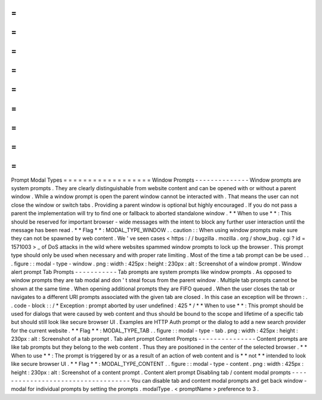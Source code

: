 =
=
=
=
=
=
=
=
=
=
=
=
=
=
=
=
=
=
Prompt
Modal
Types
=
=
=
=
=
=
=
=
=
=
=
=
=
=
=
=
=
=
Window
Prompts
-
-
-
-
-
-
-
-
-
-
-
-
-
-
Window
prompts
are
system
prompts
.
They
are
clearly
distinguishable
from
website
content
and
can
be
opened
with
or
without
a
parent
window
.
While
a
window
prompt
is
open
the
parent
window
cannot
be
interacted
with
.
That
means
the
user
can
not
close
the
window
or
switch
tabs
.
Providing
a
parent
window
is
optional
but
highly
encouraged
.
If
you
do
not
pass
a
parent
the
implementation
will
try
to
find
one
or
fallback
to
aborted
standalone
window
.
*
*
When
to
use
*
*
:
This
should
be
reserved
for
important
browser
-
wide
messages
with
the
intent
to
block
any
further
user
interaction
until
the
message
has
been
read
.
*
*
Flag
*
*
:
MODAL_TYPE_WINDOW
.
.
caution
:
:
When
using
window
prompts
make
sure
they
can
not
be
spawned
by
web
content
.
We
'
ve
seen
cases
<
https
:
/
/
bugzilla
.
mozilla
.
org
/
show_bug
.
cgi
?
id
=
1571003
>
_
of
DoS
attacks
in
the
wild
where
websites
spammed
window
prompts
to
lock
up
the
browser
.
This
prompt
type
should
only
be
used
when
necessary
and
with
proper
rate
limiting
.
Most
of
the
time
a
tab
prompt
can
be
be
used
.
.
.
figure
:
:
modal
-
type
-
window
.
png
:
width
:
425px
:
height
:
230px
:
alt
:
Screenshot
of
a
window
prompt
.
Window
alert
prompt
Tab
Prompts
-
-
-
-
-
-
-
-
-
-
-
Tab
prompts
are
system
prompts
like
window
prompts
.
As
opposed
to
window
prompts
they
are
tab
modal
and
don
'
t
steal
focus
from
the
parent
window
.
Multiple
tab
prompts
cannot
be
shown
at
the
same
time
.
When
opening
additional
prompts
they
are
FIFO
queued
.
When
the
user
closes
the
tab
or
navigates
to
a
different
URI
prompts
associated
with
the
given
tab
are
closed
.
In
this
case
an
exception
will
be
thrown
:
.
.
code
-
block
:
:
/
*
Exception
:
prompt
aborted
by
user
undefined
:
425
*
/
*
*
When
to
use
*
*
:
This
prompt
should
be
used
for
dialogs
that
were
caused
by
web
content
and
thus
should
be
bound
to
the
scope
and
lifetime
of
a
specific
tab
but
should
still
look
like
secure
browser
UI
.
Examples
are
HTTP
Auth
prompt
or
the
dialog
to
add
a
new
search
provider
for
the
current
website
.
*
*
Flag
*
*
:
MODAL_TYPE_TAB
.
.
figure
:
:
modal
-
type
-
tab
.
png
:
width
:
425px
:
height
:
230px
:
alt
:
Screenshot
of
a
tab
prompt
.
Tab
alert
prompt
Content
Prompts
-
-
-
-
-
-
-
-
-
-
-
-
-
-
-
Content
prompts
are
like
tab
prompts
but
they
belong
to
the
web
content
.
Thus
they
are
positioned
in
the
center
of
the
selected
browser
.
*
*
When
to
use
*
*
:
The
prompt
is
triggered
by
or
as
a
result
of
an
action
of
web
content
and
is
*
*
not
*
*
intended
to
look
like
secure
browser
UI
.
*
*
Flag
*
*
:
MODAL_TYPE_CONTENT
.
.
figure
:
:
modal
-
type
-
content
.
png
:
width
:
425px
:
height
:
230px
:
alt
:
Screenshot
of
a
content
prompt
.
Content
alert
prompt
Disabling
tab
/
content
modal
prompts
-
-
-
-
-
-
-
-
-
-
-
-
-
-
-
-
-
-
-
-
-
-
-
-
-
-
-
-
-
-
-
-
-
-
-
You
can
disable
tab
and
content
modal
prompts
and
get
back
window
-
modal
for
individual
prompts
by
setting
the
prompts
.
modalType
.
<
promptName
>
preference
to
3
.

